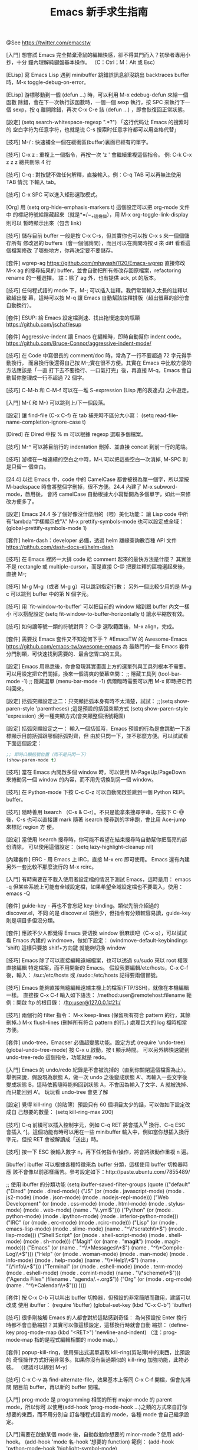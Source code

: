 #+TITLE: Emacs 新手求生指南

@See https://twitter.com/emacstw

[入門] 想嘗試 Emacs 完全拋棄滑鼠的編輯快感，卻不得其門而入？初學者專用小抄，十分
鐘內理解純鍵盤基本操作。
（C：Ctrl；M：Alt 或 Esc）
#+attr_org: :width 640px
[[file:./images/emacs-visual-cheat-sheet.png]]

[ELisp] 寫 Emacs Lisp 遇到 minibuffer 跳錯誤訊息卻沒跳出 backtraces buffer
時，M-x toggle-debug-on-error。

[ELisp] 游標移動到一個 (defun ...) 時，可以利用 M-x edebug-defun 來給一個函數
除錯，會在下一次執行該函數時，一個一個 sexp 執行，按 SPC 來執行下一個 sexp，按
q 離開除錯，再次 C-x C-e 該 (defun ...) ，即會恢復回正常狀態。

[設定] (setq search-whitespace-regexp ".*?") 「这行代码让 Emacs 的搜索时的
空白字符为任意字符，也就是说 C-s 搜索时任意字符都可以用空格代替」

[技巧] M-/ : 快速補全一個在緩衝區(buffer)裏面已經有的單字。

[技巧] C-x z : 重複上一個指令，再按一次 'z ' 會繼續重複這個指令。
例: C-k C-x z z z 總共刪除 4 行

[技巧] C-q : 對按鍵不做任何解釋，直接輸入。例：C-q TAB 可以再無法使用 TAB 情況
下輸入 tab。

[技巧] C-x SPC 可以進入矩形選取模式。

[Org] 用 (setq org-hide-emphasis-markers t) 這個設定可以把 org-mode 文件中
的標記符號給隱藏起來（就是*=/~_+這幾個），用 M-x org-toggle-link-display 則可以
暫時顯示出來（包含 link）

[技巧] 儲存目前 buffer 一般是按 C-x C-s，但其實你也可以按 C-x s 來一個個儲存所有
修改過的 buffers（會一個個詢問），而且可以在詢問時按 d 來 diff 看看這個檔案修改
了哪些地方，你再決定要不要儲存。

[套件] wgrep-ag https://github.com/mhayashi1120/Emacs-wgrep
直接修改 M-x ag 的搜尋結果的 buffer，並會自動把所有修改存回原檔案，refactoring
rename 的一種選擇。
註：除了 ag 外，也有提供 ack, pt 的版本。

[技巧] 任何程式語的 mode 下，M-; 可以插入註釋。我們常常輸入太長的註釋以致超出螢
幕，這時可以按 M-q 讓 Emacs 自動幫該註釋排版（超出螢幕的部份會自動換行）。

[套件] ESUP: 給 Emacs 設定檔測速、找出拖慢速度的瓶頸
https://github.com/jschaf/esup

[套件] Aggressive-indent 讓 Emacs 在編輯時，即時自動幫你 indent code。
https://github.com/Bruce-Connor/aggressive-indent-mode/

[技巧] 在 Code 中寫很長的 comment/doc 時，常為了一行不要超過 72 字元得手動換行，
而且換行後還得自己按 M-;實在很不方便。其實在 Emacs 中比較方便的方法應該是「一直
打下去不要換行、一口氣打完」後，再直接 M-q，Emacs 會自動幫你整理成一行不超過 72
個字。

[技巧] C-M-b 和 C-M-f 可以在一堆 S-expression (Lisp 用的表達式) 之中遊走。

[入門] M-{ 和 M-} 可以跳到上/下一個段落。

[設定] 讓 find-file (C-x C-f) 在 tab 補完時不區分大小寫：
(setq read-file-name-completion-ignore-case t)

[Dired] 在 Dired 中按 % m 可以根據 regexp 選取多個檔案。

[技巧] M-^ 可以將目前行的 indentation 刪掉、並直接 concat 到前一行的尾端。

[技巧] 游標在一堆連續的空白之中時，M-\ 可以把這些空白一次消掉, M-SPC 則是只留一
個空白。

[24.4] 以往 Emacs 中，code 中的 CamelCase 都會被視為單一個字，所以當按
M-backspace 時會將整個字刪掉，很不方便。24.4 內建了 M-x subword-mode，啟用後，
會將 camelCase 自動根據大小寫斷開為多個單字，如此一來修改方便多了。

[設定] Emacs 24.4 多了個好像沒什麼用的（喂）美化功能：
讓 Lisp code 中所有"lambda"字樣顯示成"λ"
M-x prettify-symbols-mode
也可以設定成全域：
(global-prettify-symbols-mode 1)

[套件] helm-dash：developer 必備，透過 helm 離線查詢數百種 API 文件
https://github.com/dash-docs-el/helm-dash

[技巧] 在 Emacs 裡將一大排 code 給 comment 起來的最快方法是什麼？
其實並不是 rectangle 或 multiple-cursor，而是直接 C-@ 把要註釋的區塊選起來後，
直接 M-;

[技巧] M-g M-g（或者 M-g g）可以跳到指定行數；
另外一個比較少用的是 M-g c 可以跳到 buffer 中的第 N 個字元。

[技巧] 用 `fit-window-to-buffer' 可以把目前的 window 縮到跟 buffer 內文一樣小
可以搭配設定 (setq fit-window-to-buffer-horizontally t) 讓水平縮放有效。

[技巧] 如何讓等號一類的符號對齊？ C-@ 選取範圍後，M-x align，完成。

[套件] 需要找 Emacs 套件又不知從何下手？
#EmacsTW 的 Awesome-Emacs  https://github.com/emacs-tw/awesome-emacs 為
最熱門的一些 Emacs 套件分門別類，可快速找到需要的、最合您胃口的工具。

[設定] Emacs 用熟悉後，你會發現其實畫面上方的選單列與工具列根本不需要。
可以用設定把它們關掉，換來一個清爽的螢幕空間：
;; 隱藏工具列
(tool-bar-mode -1)
;; 隱藏選單
(menu-bar-mode -1)
偶爾臨時需要可以用 M-x 即時把它們叫回來。

[設定] 括弧突顯設定之二：只突顯括弧本身有時不太清楚，試試：
;;(setq show-paren-style 'parentheses) ;這是預設的括弧突顯方式
(setq show-paren-style 'expression) ;另一種突顯方式(會突顯整個括號範圍)

[設定] 括弧突顯設定之一：
輸入一個括弧時，Emacs 預設的行為是會跳動一下游標顯示目前括弧跟哪個括弧對齊，但
由於只閃一下，並不那麼方便。可以試試看下面這個設定：
#+BEGIN_SRC emacs-lisp
;; 即時凸顯括號位置（而不是只閃一下）
(show-paren-mode t)
#+END_SRC

[技巧] 當在 Emacs 內開啟多個 window 時，可以使用 M-PageUp/PageDown 來捲動另一個
window 的內容，而不用先切換到另一個 window。

[技巧] 在 Python-mode 下按 C-c C-z 可以自動開啟並跳到一個 Python REPL buffer。

[技巧] 隨時善用 Isearch （C-s & C-r）。不只是能拿來搜尋字串，在按下 C-@ 後，C-s
也可以直接讓 mark 隨著 isearch 搜尋到的字串跑，會比用 Ace-jump 來標記 region 方
便。

[設定] 當使用 Isearch 搜尋時，你可能不希望在結束搜尋時自動幫你把高亮的部份清除，
可以使用這個設定：
(setq lazy-highlight-cleanup nil)

[內建套件] ERC - 用 Emacs 上 IRC，直接 M-x erc 即可使用。
Emacs 還有內建另外一套比較不那麼流行的 M-x rcirc。

[入門] 有時需要在不載入使用者設定檔的情況下測試 Emacs，這時是用：
emacs -q
但某些系統上可能有全域設定檔，如果希望全域設定檔也不要載入，使用：
emacs -Q

[套件] guide-key - 再也不會忘記 key-binding。類似先前介紹過的 discover.el，不同
的是 discover.el 項目少，但指令有分類較容易讀，guide-key 則是項目多但沒分類。

[套件] 應該不少人都覺得 Emacs 要切換 window 很麻煩吧（C-x o），可以試試看 Emacs
內建的 windmove，做如下設定：
(windmove-default-keybindings 'shift)
這樣只要按 shitf+方向鍵 就能夠切換 window

[技巧] Emacs 除了可以直接編輯遠端檔案，也可以透過 su/sudo 來以 root 權限直接編輯
特定檔案，而不用開新的 Emacs。
假設我要編輯/etc/hosts，C-x C-f 後，輸入：
/su::/etc/hosts
或
/sudo::/etc/hosts
記得要兩個冒號。

[技巧] Emacs 能夠直接無縫編輯遠端主機上的檔案(FTP/SSH)，就像在本機編輯一樣。
直接按 C-x C-f 輸入如下語法：
/method:user@remotehost:filename
範例：開啟 ftp 的根目錄：
/ftp:user@127.0.0.1#21:/

[技巧] 兩個行的 filter 指令：
 M-x keep-lines  (保留所有符合 pattern 的行，其餘刪掉。)
 M-x flush-lines (刪掉所有符合 pattern 的行。)
處理巨大的 log 檔時相當方便。

[套件] undo-tree，Emacser 必備超變態功能。設定方式
(require 'undo-tree)
(global-undo-tree-mode)
按 C-x u 啟動，按 t 顯示時間。
可以另外綁快速鍵到 undo-tree-redo 這個指令，功能就是 redo。

[入門] Emacs 的 undo/redo 紀錄是不會被洗掉的（直到你關閉這個檔案為止）。
舉例來說，假設現為狀態 A，做一次 undo 之後變成狀態 A'、再輸入一些文字後變成狀態
B，這時依舊隨時能夠回到狀態 A，不會因為輸入了文字、A 就被洗掉、而只能回到 A'。
玩玩看 undo-tree 會更了解

[設定] 覺得 kill-ring（剪貼簿）預設只有 60 個項目太少的話，可以做如下設定改成自
己想要的數量： (setq kill-ring-max 200)

[技巧] C-q 前綴可以插入控制字元，例如 C-q RET 將會插入^M 換行、C-q ESC 會插入
^[。這個功能有時可以用在一些 minibuffer 輸入中，例如當你想插入換行字元，但按
RET 會被解讀成「送出」時。

[技巧] 按一下 ESC 後輸入數字 n，再下任何指令/操作，將會將該動作重複 n 遍。

[ibuffer] ibuffer 可以根據各種特徵來為 buffer 分類，這樣使用 buffer 切換器時應
該不會像以前那樣痛苦。參考設定如下：http://paste.ubuntu.com/7855489/

;; 使用 ibuffer 的分類功能
(setq ibuffer-saved-filter-groups
      (quote (("default"
               ("Dired" (mode . dired-mode))
               ("JS" (or
                      (mode . javascript-mode)
                      (mode . js2-mode)
                      (mode . json-mode)
                      (mode . nodejs-repl-mode)))
               ("Web Development" (or
                                   (mode . css-mode)
                                   (mode . html-mode)
                                   (mode . stylus-mode)
                                   (mode . web-mode)
                                   (name . "\\.yml$")))
               ("Python" (or (mode . python-mode)
                             (mode . ipython-mode)
                             (mode . inferior-python-mode)))
               ("IRC" (or
                       (mode . erc-mode)
                       (mode . rcirc-mode)))
               ("Lisp" (or
                        (mode . emacs-lisp-mode)
                        (mode . slime-mode)
                        (name . "^\\*scratch\\*$")
                        (mode . lisp-mode)))
               ("Shell Script" (or (mode . shell-script-mode)
                                   (mode . shell-mode)
                                   (mode . sh-mode)))
               ("Magit" (or (name . "*magit*")
                            (mode . magit-mode)))
               ("Emacs" (or
                         (name . "^\\*Messages\\*$")
                         (name . "^\\*Compile-Log\\*$")))
               ("Help" (or (mode . woman-mode)
                           (mode . man-mode)
                           (mode . info-mode)
                           (mode . help-mode)
                           (name . "\\*Help\\*$")
                           (name . "\\*info\\*$")))
               ("Terminal" (or (mode . eshell-mode)
                               (mode . term-mode)
                               (mode . eshell-mode)
                               (mode . comint-mode)
                               (name . "\\*scheme\\*$")))
               ("Agenda Files" (filename . "agenda/.+.org$"))
               ("Org" (or
                       (mode . org-mode)
                       (name . "^\\*Calendar\\*$")))
               ))))

[套件] 按 C-x C-b 可以叫出 buffer 切換器，但預設的非常簡陋而難用，建議可以改成
使用 ibuffer：
(require 'ibuffer)
(global-set-key (kbd "C-x C-b") 'ibuffer)

[技巧] 很多剛接觸 Emacs 的人都會對於這點感到奇怪：
為何預設按 Enter 換行時都不會自動縮排？其實可以像這樣設定，這樣換行時就會自動
縮排：
(define-key prog-mode-map (kbd "<RET>") 'newline-and-indent)
（注：prog-mode-map 指的是程式編輯相關的 mode map。）

[套件] popup-kill-ring，使用彈出式選單選取 kill-ring(剪貼簿)中的東西，比預設的
奇怪操作方式好用非常多。如果你沒有裝過類似的 kill-ring 加強功能，此物必裝。
（建議可以綁到 M-y）
[[file:./images/popup-kill-ring.png]]

[技巧] C-x C-v 為 find-alternate-file，效果基本上等同 C-x C-f 開檔，但會先將關
閉目前 buffer，再以新的 buffer 開檔。

[入門] prog-mode 是 programming 相關的所有 major-mode 的 parent mode，所以你可
以使用(add-hook 'prog-mode-hook ...)之類的方式來自訂你想要的東西，而不用分別自
訂各種程式語言的 mode，各種 mode 會自己繼承設定。

[入門]需要在啟動某個 mode 後，自動啟動你想要的 minor-mode？使用 add-hook。
(add-hook 'mode 名-hook '想要的 function)
範例：
(add-hook 'python-mode-hook 'highlight-symbol-mode)

[入門] 想要為某個 mode 自訂特別的 key-binding 而不是 global，可以使用
 define-key。如下：
(define-key prog-mode-map (kbd "<f8>") 'imenu)

[套件] highlight-symbol 手動/自動高亮程式碼中的關鍵字，還能即時取代關鍵字，非常
方便。啟用 highlight-symbol-mode 後，則可以自動高亮游標下的詞。
[[https://github.com/nschum/highlight-symbol.el][highlight-symbol.el]]

[[file:./images/highlight-symbol-mode.png]]

[套件] discovery.el : Emacs 有一些藏在深處的按鍵沒人講你可能永遠也不會發現（例如
C-x r 開頭的組合鍵），即使知道了也很難記住。discovery.el 解決了一些問題。
附圖為按下 C-x r 後跳出的「小抄」視窗：
[[file:./images/discovery.el.png]]

[技巧] M-x imenu 能夠快速跳轉到目前檔案中的函數定義（可用 tab 鍵 completion）。

[入門] 初次使用某個 mode，卻不知該 mode 有什麼 key-binding 和功能能使用時，
請按 C-h m，可以顯示目前 buffer 中啟用的所有 mode 的說明資訊。

[技巧] C-t 可以把當前字元與前一個字元交換；M-t 則是可以交換一個單字。
別小看這個功能，熟悉以後非常的實用，尤其是 M-t。

[技巧] M-x sort-lines 可以將目前選取區域中的行按照字母順序排列。
M-x delete-duplicate-lines 則是可以將目前選取區域中，重複的行刪除。這兩個命令
在編輯一大串清單時非常實用。（註：可使用 C-x h 以全選整個 buffer）

[ELisp] 需要 concat 一串 list 成字串時，記得可以用 mapconcat
（ELisp 的 format 沒辦法像 CLisp 那樣 iterate）。
(mapconcat (lambda (x) x) '("A" "b") " ") => "A b"

[Org] 表格(Table)基本操作
輸入多個|然後按 C-c C-c 或 Tab 建立表格（也可以使用 C-c | ，注意是 pipe 符號）
Tab 下一格；Shift-Tab 上一格。
C-c C-c 重新整理
C-c Enter 新增一條水平分隔線
M-方向鍵：移動行/列

[Org] C-c C-x C-l 可以預覽「目前 outline（文章標題） 範圍」中，所有用 $$ 包起來
的 LaTeX 算式。如果先加兩個 C-u 前綴，則是預覽整個 buffer。

[Org] C-c C-x C-v 可以預覽目前 buffer 中的所有圖片連結。
如果系統上有 ImageMagick，可以設定：
(setq org-image-actual-width '(300))
在預覽時將會先把圖片縮成 300px 寬才顯示。

[Org] Org 文件中插入連結後，你應該會很好奇該怎麼打開該連結：答案是 C-c C-o。如
果你覺得這種設計太反人類，可以使用 (setq org-return-follows-link t) 這個設定可
以讓你直接按 Enter 就開啟連結。

[Org] 文內連結
- Org-mode 中按 C-c C-l 可以插入連結（再按 tab 可以看到所有支援的連結格式）
- 多加一個 C-u prefix 可以直接插入「檔案」連結（插入圖片請用此）。
- 如果插入的檔案是支援的圖片格式，可以用 C-c C-x C-v 直接在文內顯示該圖片。

[Org] Org 文內標記語法速查表（注意兩側需要加上空格）
/斜體/
*粗體*
_底線_
+刪除線+
$LaTeX 數學式$
=文內程式碼=  (不經 Org syntax 處理、直接輸出)
~不處理~  (也是不經 Org syntax 處理直接輸出)

[Org] 預設狀況下，Org-mode 內的中文內容可能會有文字超出頁面而不換行的問題，可
以使用：
(add-hook 'org-mode-hook (lambda () (setq truncate-lines nil)))
來解決。

[Org] 如果想要自訂 Org 輸出 HTML 的 CSS 樣式，可以自行修改 org-html-style 的
值，範例如下：
(setq org-html-style "<style type=\"text/css\">
body {color: #555;}
</style>")

[Org] C-c C-x f 可以在目前游標處加上腳註（同時，在文件底部會出現同號碼的
腳註，腳註內容就是寫在這裡）。
命令前先加一個 C-u 前綴可以刪除/排序腳註。
在腳註上面按 C-c C-c 可以互相跳轉到同號碼的腳註。

[套件] multiple-cursors：瘋狂且非常實用方便的功能，能夠「複製目前游標、並同時
編輯多處」。推薦給所有 Emacsers，用途很廣泛。操作很難用文字解釋，請看 demo 影片
操作示範。http://youtu.be/jNa3axo40qM

[套件] rainbow-mode：寫 CSS 必備，直接在 Emacs 中顯示文內 hex 色碼的顏色！
（注：最新版 Emacs 已經內建，直接 M-x rainbow-mode 啟動即可）
[[file:./images/rainbow-mode.png]]

[套件] helm-swoop：輸入任何字串，會即時顯示出當前檔案/多個檔案中，符合該字串的
地方，並即時跳轉編輯，必裝！（注：需要先安裝 helm，都可以在 MELPA 中找到）
[[https://github.com/ShingoFukuyama/helm-swoop][helm-swoop]]

[套件] Ace-jump：必裝套件，在 buffer window 中，只用鍵盤、三個按鍵就能讓游標直
接跳到指定的字母處。請看附圖 demo：
[[https://github.com/winterTTr/ace-jump-mode][ace-jump-mode]]
[[file:./images/ace-jump-mode-demo.mp4][ace-jump-mode demo]]

[技巧]
C-l 可以以目前游標位置為基準，將畫面向上/中/下 輪流切換（游標位置不變）。
M-r 則是讓目前游標在目前 window 的上/中/下 輪流切換（游標位置改變）。
（註：M-r 的功能直接用 Ace-jump 這個套件取代可能會比較有用 ）

[技巧] M-q (fill-paragraph) 能夠把目前行在寬度 N 字元處（預設為 70）自動換行
（尤其寫註解時很方便。）可以用 (setq fill-column 72) 來設定多少字元換行。

[套件] git-gutter，對於 git repository 內的檔案，哪幾行修改過了都能夠一目了然。
[[https://github.com/syohex/emacs-git-gutter]]
[[file:./images/emacs-git-gutter.png]]

[套件] smeargle，可根據 git/mercurial 的紀錄，將檔案內容中較新與較早修改的部份
以不同背景顏色顯示。
[[https://github.com/syohex/emacs-smeargle]]
[[file:./images/emacs-smeargle.png]]

[入門] Org-mode 是 Emacs 內建的殺手級功能，讓人輕鬆地用純文字檔寫筆記日記、備忘
錄、建立自己的知識資料庫、GTD、最後還可以把文件輸出成 HTML、PDF 等多種格式；
Emacs 使用者真應該試試看，這段簡易教學影片是個好開始  http://vimeo.com/15269391

[Org] Org-mode 有 code block，作筆記非常方便。使用方法是開新行後輸入 =<s= 再按
Tab，會自動展開如下：

#+begin_src
#+end_src

可使用 C-c '開新視窗編輯 code；再按一次以完成。
標題記得指定語言；如圖：
[[file:./images/org-mode_code-block.png]]

[Dired][入門] 嘗試了下 Dired，卻發現好像沒有傳說中的那樣好用？
「必備 Dired 設定與簡易教學」就是你要的：
[[http://kuanyui.github.io/2014/06/21/dired-tutorial-and-essential-configs/][必備的 Dired 設定與簡易教學]]

[Dired] 在 Dired 中可以很輕鬆的按!使用外部命令，例如打包 tar.gz：
用 m 標記要打包的檔案，然後按!，輸入 tar -czf foo.tar.gz * ，完成。
（星號*表示被標記的所有檔案。）

[Dired] 在編輯任何檔案時，按 C-x C-j (dired-jump)，會以 Dired 打開當前目錄，並
把游標自動移動到該檔案的位置。如果不能使用，請加入這個設定：(require 'dired-x)

[Dired] 拷貝/複製檔案時的確認訊息設定：
(setq dired-recursive-copies  'always) ; 「always」 表示永不詢問。
(setq dired-recursive-deletes 'top) ; 「top」表示同一批檔案只詢問一次。

[Dired] 讓 Dired 有「多欄式」效果：
(setq dired-dwim-target t)
設定好後，用 C-x 3 在螢幕上開兩個 dired 視窗（如附圖），再來只要按 R 或 C
（移動/複製檔案）時，會自動以另一個視窗為預設目標路徑
[[file:./images/dired-dwim.png]]

[入門] 我們推薦的套件，除非有另外註明，否則只要加入 MELPA 的設定，使用
M-x list-packages 都可以很容易地安裝。
[[http://ithelp.ithome.com.tw/question/10131101]]
[[file:./images/list-packages.png]]

[套件] Dired+ ：必裝的 Dired 加強版（是直接在 dired-mode 上加強，不是新的 mode，
故使用方法不變）
[[http://www.emacswiki.org/emacs/DiredPlus]]
[[file:./images/DiredPlus.png]]

[Dired] 搞不懂 Dired 怎麼用？最常用的幾個命令：
g: 重新整理
+: 新增目錄
s: 按照時間/檔名排序檔案
^: 回到上層目錄
m: 標記多個檔案
u: 取消標記
U: 清除所有標記
R: 重新命名/移動（概念與 Unix 下的 mv 相同）
C: 拷貝檔案
!: 執行外部命令
&: 非同步地（asynchronously）執行外部命令
D: 刪除單一檔案
d: 標記多個檔案為刪除
x: 套用刪除
X: 解壓縮

[技巧] M-z (zap-to-char) 後輸入字元，可以從目前游標位置、一路刪到離游標最近的
該字元。

[技巧] 在 minibuffer 中，M-p 與 M-n 可以回溯 minibuffer 的歷史紀錄（比按方向鍵
好按）；在 minibuffer 裡按 C-r 甚至可以直接往回搜尋歷史紀錄。

[技巧] 在任何時候，你都可以使用 M-! 在當前工作目錄下執行 shell 指令。用途包括
測試寫到一半的 script、或者在當前目錄下 git clone 等，非常方便。如果先加一個
數字前綴（如 M-1 M-! ），shell 的執行結果會直接插入當前的 buffer 中。

[技巧] M-x pwd 可以得知目前所在的工作目錄（在 Emacs 中是叫做 default-directory
），概念與平常使用的 shell 指令`pwd`相同。

[套件] 括號老是少打一個，尤其覺得 Lisp 的括號都對不齊、一直寫錯？
使用 Rainbow-delimiters，自動將成對的括弧上同樣的顏色。
[[https://github.com/Fanael/rainbow-delimiters]]
[[file:./images/Rainbow-delimeter.png]]

[套件] Visual-Regexp - Emacs 必裝 RegExp replace 神器！
在輸入 RegExp 時即時顯示匹配結果，replace 時再也不會打錯 RegExp：
[[https://github.com/benma/visual-regexp.el]]
[[file:./images/visual-regexp.el.png]]

[技巧] ffap - Emacs 內建、卻沒有預設啟用的超方便功能。設定如下：
(require 'ffap)
(ffap-bindings)
設定後，按下 C-x C-f 與預設的開檔行為沒有什麼不同之處，但如果目前游標下的文字
剛好是個目錄或檔案路徑，就會以該路徑為預設值。

[入門] 「我裝好 Emacs 了，但我沒看到使用者設定檔啊？」
「很多系統不會為使用者事先建立設定檔，要自己手動建立。
方法是在 ~/ 下建立一個叫.emacs.d 的目錄，並在裡面開一個叫 init.el 的檔案。
建議把一切 Emacs 相關目錄檔案存放在.emacs.d 中。」

[入門] 「我該使用 ~/.emacs 當作我的設定檔，還是 ~/.emacs.d/init.el？」
「Emacs 會優先讀取前者。然而在某些系統中會預設建立這個檔案，同時存在的話可能會
發生設定衝突問題。
我是建議把前者刪掉，只使用後者，也方便使用版本控制系統管理你的設定檔。」

[入門] 關於包管理：使用 package.el
Emacs 使用者請務必學會用 package.el 來安裝、升級、管理你的 Emacs 外掛，防止浪費
生命在手動 clone、make 上

[技巧] C-u 是非常重要的命令前綴，有些命令使用前先按 C-u，會有相關但不同的作用。
如：C-; 插入註解 => 刪除註解
而沒有這種設計的命令，先按 C-u 則是「重複該命令 4 次」；或者 C-u N 再呼叫指令，
代表重複該指令 N 次（也可以按 Esc N 效果相同）

[技巧] 在任何語言的 mode 下，使用 M-; 可在該行自動插入該語言的註解。
（程式語言或標記語言，如 Org, Markdown-mode 也可）
按 C-u M-; ，則可以把該行註解刪掉、並加入剪貼簿(kill-ring)。

[CJK][Org] "解決 org-mode 表格內中英文對齊的問題"
[[http://coldnew.github.io/blog/2013/11-16_d2f3a/]]
或者使用扩展：chinese-fonts-setup

[技巧][CJK] 在 Dired 下可以使用 M-x find-name-dired 搜尋目前目錄之下的檔案名稱。
但如果搜尋結果的中文顯示不正常，請設定：
(setq find-ls-option '("-print0 | xargs -0 ls -ald" . ""))

[技巧] 游標移到單字字首後，可以使用下列快速鍵改大小寫：
M-c 首字大寫
M-l 全小寫
M-u 全大寫

[技巧] 在任何地方按 C-x C-q 可以打開/解除目前 buffer 的唯獨狀態。而在 Dired 下
解除唯獨的話，甚至可以非常直覺的直接改目前目錄下的檔名、或者刪檔（整行刪掉就是
了）；改完後記得按 C-c C-c 儲存修改。
